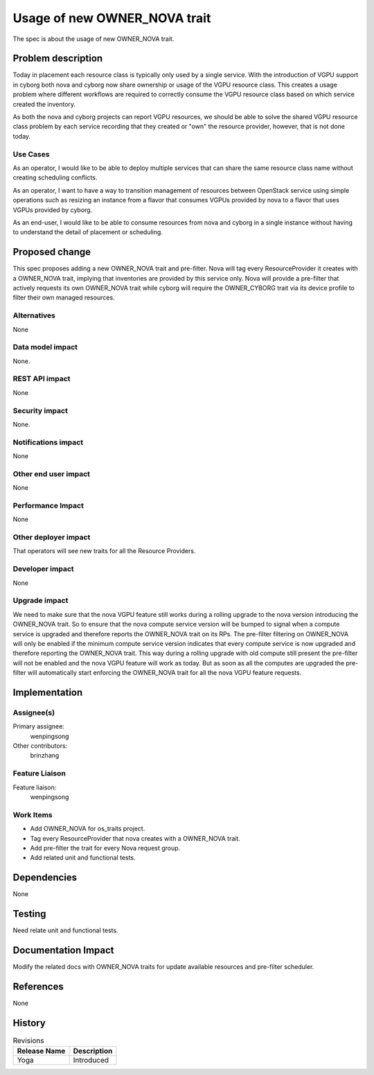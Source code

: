 ..
 This work is licensed under a Creative Commons Attribution 3.0 Unported
 License.

 http://creativecommons.org/licenses/by/3.0/legalcode

=============================
Usage of new OWNER_NOVA trait
=============================

The spec is about the usage of new OWNER_NOVA trait.

Problem description
===================

Today in placement each resource class is typically only used by a single
service. With the introduction of VGPU support in cyborg both nova and cyborg
now share ownership or usage of the VGPU resource class. This creates a usage
problem where different workflows are required to correctly consume the VGPU
resource class based on which service created the inventory.

As both the nova and cyborg projects can report VGPU resources, we should be
able to solve the shared VGPU resource class problem by each service recording
that they created or "own" the resource provider, however, that is not done
today.

Use Cases
---------

As an operator, I would like to be able to deploy multiple services that can
share the same resource class name without creating scheduling conflicts.

As an operator, I want to have a way to transition management of resources
between OpenStack service using simple operations such as resizing an instance
from a flavor that consumes VGPUs provided by nova to a flavor that uses VGPUs
provided by cyborg.

As an end-user, I would like to be able to consume resources from nova and
cyborg in a single instance without having to understand the detail of
placement or scheduling.

Proposed change
===============

This spec proposes adding a new OWNER_NOVA trait and pre-filter.
Nova will tag every ResourceProvider it creates with a OWNER_NOVA trait,
implying that inventories are provided by this service only.
Nova will provide a pre-filter that actively requests its own OWNER_NOVA trait
while cyborg will require the OWNER_CYBORG trait via its device profile to
filter their own managed resources.

Alternatives
------------

None

Data model impact
-----------------

None.

REST API impact
---------------

None

Security impact
---------------

None.

Notifications impact
--------------------

None

Other end user impact
---------------------

None

Performance Impact
------------------

None

Other deployer impact
---------------------

That operators will see new traits for all the Resource Providers.

Developer impact
----------------

None

Upgrade impact
--------------

We need to make sure that the nova VGPU feature still works during a rolling
upgrade to the nova version introducing the OWNER_NOVA trait.
So to ensure that the nova compute service version will be bumped to signal
when a compute service is upgraded and therefore reports the OWNER_NOVA trait
on its RPs. The pre-filter filtering on OWNER_NOVA will only be enabled if the
minimum compute service version indicates that every compute service is now
upgraded and therefore reporting the OWNER_NOVA trait.
This way during a rolling upgrade with old compute still present the
pre-filter will not be enabled and the nova VGPU feature will work as today.
But as soon as all the computes are upgraded the pre-filter will automatically
start enforcing the OWNER_NOVA trait for all the nova VGPU feature requests.

Implementation
==============

Assignee(s)
-----------

Primary assignee:
  wenpingsong

Other contributors:
  brinzhang

Feature Liaison
---------------

Feature liaison:
  wenpingsong

Work Items
----------

* Add OWNER_NOVA for os_traits project.
* Tag every ResourceProvider that nova creates with a OWNER_NOVA trait.
* Add pre-filter the trait for every Nova request group.
* Add related unit and functional tests.

Dependencies
============

None

Testing
=======

Need relate unit and functional tests.

Documentation Impact
====================

Modify the related docs with OWNER_NOVA traits for update available resources
and pre-filter scheduler.

References
==========

None

History
=======

.. list-table:: Revisions
   :header-rows: 1

   * - Release Name
     - Description
   * - Yoga
     - Introduced
